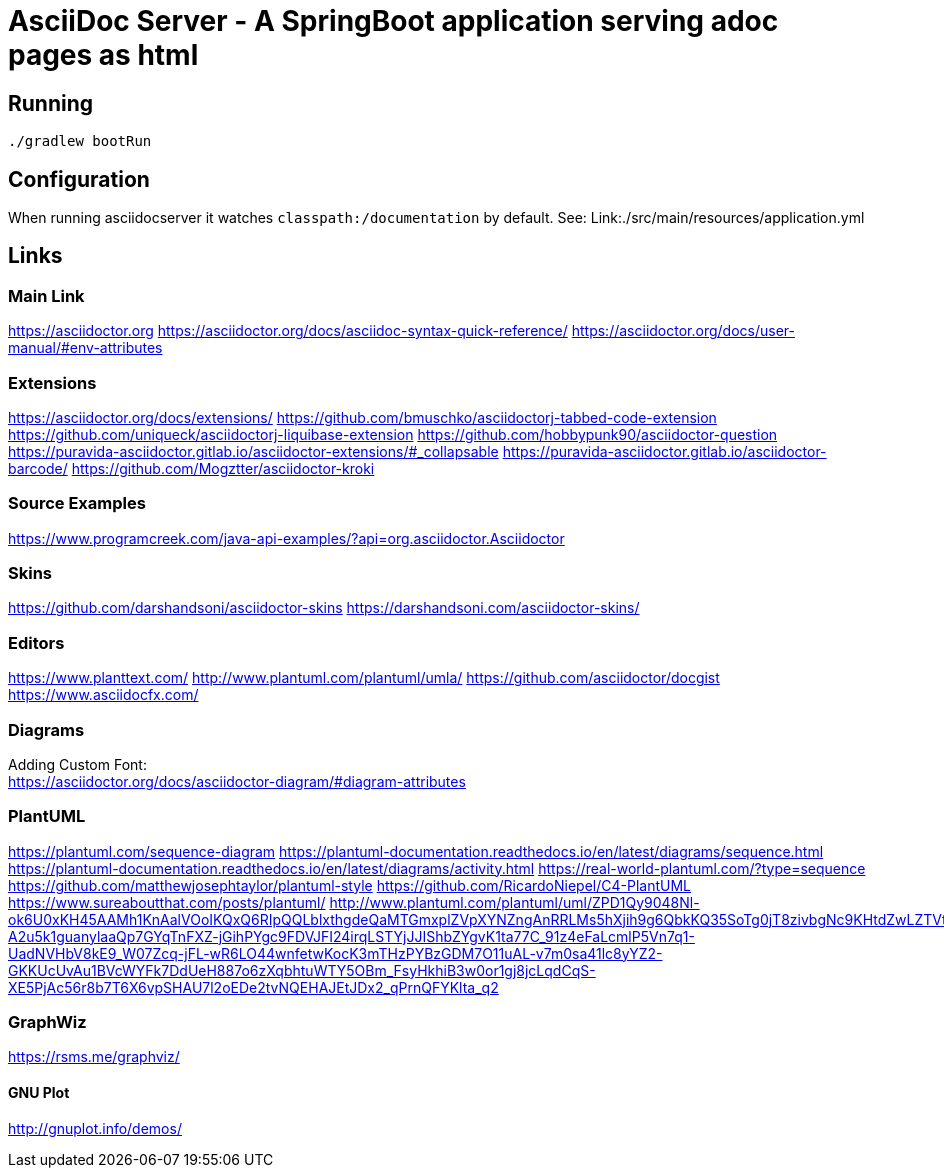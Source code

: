 = AsciiDoc Server - A SpringBoot application serving adoc pages as html

== Running
[source, bash]
----
./gradlew bootRun
----

== Configuration
When running asciidocserver it watches `classpath:/documentation` by default.
See: Link:./src/main/resources/application.yml

== Links

=== Main Link
https://asciidoctor.org
https://asciidoctor.org/docs/asciidoc-syntax-quick-reference/
https://asciidoctor.org/docs/user-manual/#env-attributes

=== Extensions
https://asciidoctor.org/docs/extensions/
https://github.com/bmuschko/asciidoctorj-tabbed-code-extension
https://github.com/uniqueck/asciidoctorj-liquibase-extension
https://github.com/hobbypunk90/asciidoctor-question
https://puravida-asciidoctor.gitlab.io/asciidoctor-extensions/#_collapsable
https://puravida-asciidoctor.gitlab.io/asciidoctor-barcode/
https://github.com/Mogztter/asciidoctor-kroki

=== Source Examples
https://www.programcreek.com/java-api-examples/?api=org.asciidoctor.Asciidoctor

=== Skins
https://github.com/darshandsoni/asciidoctor-skins
https://darshandsoni.com/asciidoctor-skins/

=== Editors
https://www.planttext.com/
http://www.plantuml.com/plantuml/umla/
https://github.com/asciidoctor/docgist
https://www.asciidocfx.com/

=== Diagrams
Adding Custom Font: +
https://asciidoctor.org/docs/asciidoctor-diagram/#diagram-attributes

=== PlantUML
https://plantuml.com/sequence-diagram
https://plantuml-documentation.readthedocs.io/en/latest/diagrams/sequence.html
https://plantuml-documentation.readthedocs.io/en/latest/diagrams/activity.html
https://real-world-plantuml.com/?type=sequence
https://github.com/matthewjosephtaylor/plantuml-style
https://github.com/RicardoNiepel/C4-PlantUML
https://www.sureaboutthat.com/posts/plantuml/
http://www.plantuml.com/plantuml/uml/ZPD1Qy9048Nl-ok6U0xKH45AAMh1KnAalVOoIKQxQ6RIpQQLblxthgdeQaMTGmxplZVpXYNZngAnRRLMs5hXjih9g6QbkKQ35SoTg0jT8zivbgNc9KHtdZwLZTVtX8RUM-A2u5k1guanylaaQp7GYqTnFXZ-jGihPYgc9FDVJFI24irqLSTYjJJIShbZYgvK1ta77C_91z4eFaLcmlP5Vn7q1-UadNVHbV8kE9_W07Zcq-jFL-wR6LO44wnfetwKocK3mTHzPYBzGDM7O11uAL-v7m0sa41lc8yYZ2-GKKUcUvAu1BVcWYFk7DdUeH887o6zXqbhtuWTY5OBm_FsyHkhiB3w0or1gj8jcLqdCqS-XE5PjAc56r8b7T6X6vpSHAU7l2oEDe2tvNQEHAJEtJDx2_qPrnQFYKlta_q2

=== GraphWiz
https://rsms.me/graphviz/

==== GNU Plot
http://gnuplot.info/demos/





